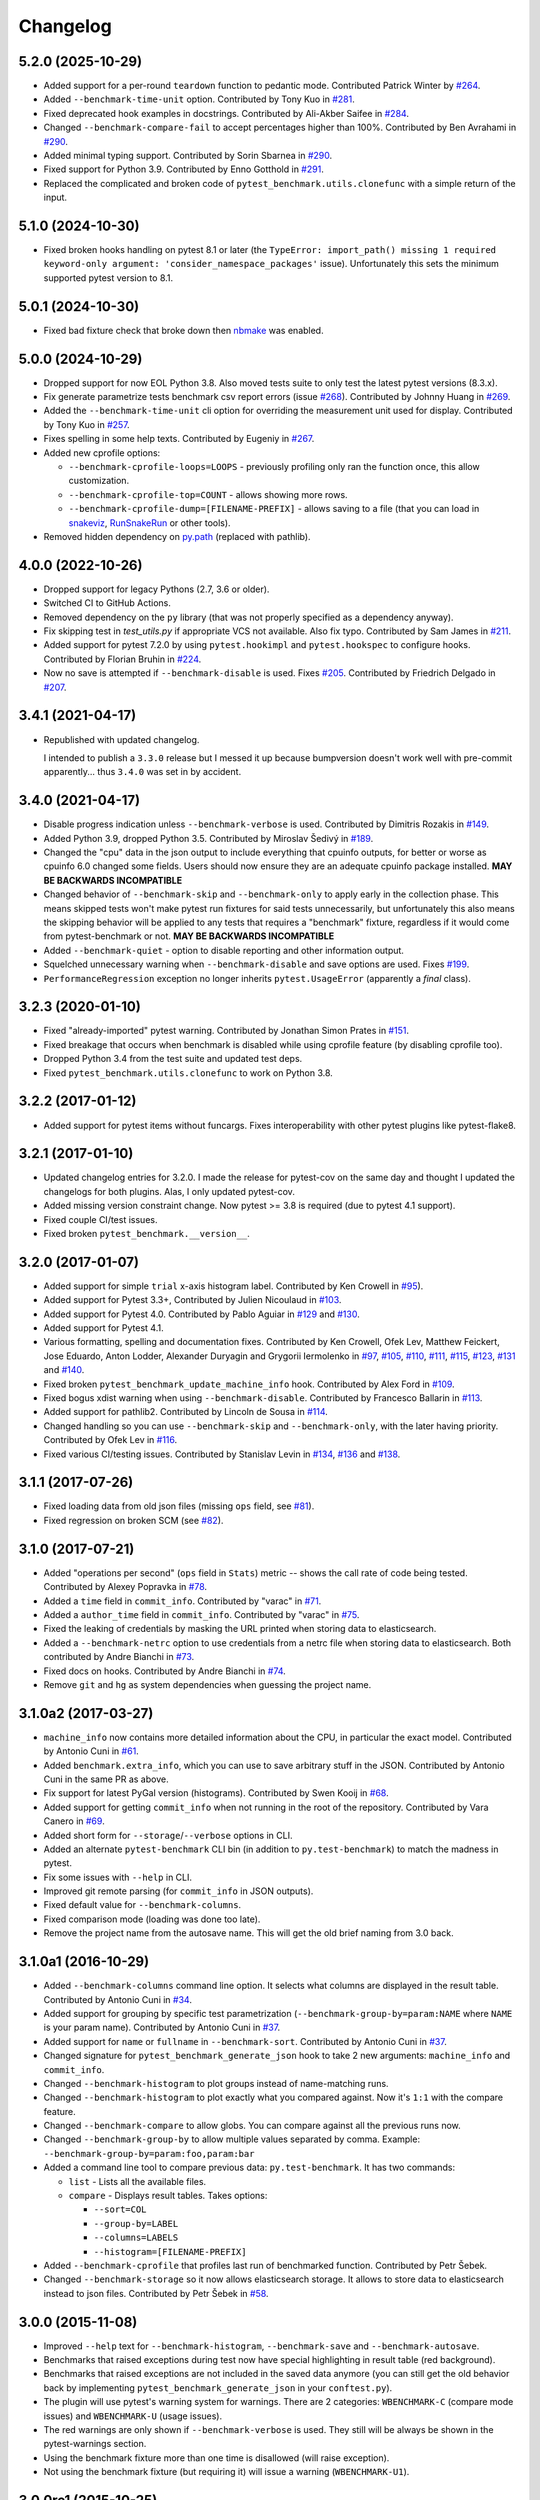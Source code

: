 
Changelog
=========

5.2.0 (2025-10-29)
------------------

* Added support for a per-round ``teardown`` function to pedantic mode.
  Contributed Patrick Winter by `#264 <https://github.com/ionelmc/pytest-benchmark/pull/264>`_.
* Added ``--benchmark-time-unit`` option.
  Contributed by Tony Kuo in `#281 <https://github.com/ionelmc/pytest-benchmark/pull/281>`_.
* Fixed deprecated hook examples in docstrings.
  Contributed by Ali-Akber Saifee in `#284 <https://github.com/ionelmc/pytest-benchmark/pull/284>`_.
* Changed ``--benchmark-compare-fail`` to accept percentages higher than 100%.
  Contributed by Ben Avrahami in `#290 <https://github.com/ionelmc/pytest-benchmark/pull/280>`_.
* Added minimal typing support.
  Contributed by Sorin Sbarnea in `#290 <https://github.com/ionelmc/pytest-benchmark/pull/290>`_.
* Fixed support for Python 3.9.
  Contributed by Enno Gotthold in `#291 <https://github.com/ionelmc/pytest-benchmark/pull/291>`_.
* Replaced the complicated and broken code of ``pytest_benchmark.utils.clonefunc`` with a simple return of the input.

5.1.0 (2024-10-30)
------------------

* Fixed broken hooks handling on pytest 8.1 or later (the ``TypeError: import_path() missing 1 required keyword-only argument: 'consider_namespace_packages'`` issue).
  Unfortunately this sets the minimum supported pytest version to 8.1.

5.0.1 (2024-10-30)
------------------

* Fixed bad fixture check that broke down then `nbmake <https://pypi.org/project/nbmake/>`_ was enabled.

5.0.0 (2024-10-29)
------------------

* Dropped support for now EOL Python 3.8. Also moved tests suite to only test the latest pytest versions (8.3.x).
* Fix generate parametrize tests benchmark csv report errors (issue `#268 <https://github.com/ionelmc/pytest-benchmark/issues/268>`_).
  Contributed by Johnny Huang in `#269 <https://github.com/ionelmc/pytest-benchmark/pull/269>`_.
* Added the ``--benchmark-time-unit`` cli option for overriding the measurement unit used for display.
  Contributed by Tony Kuo in `#257 <https://github.com/ionelmc/pytest-benchmark/pull/257>`_.
* Fixes spelling in some help texts.
  Contributed by Eugeniy in `#267 <https://github.com/ionelmc/pytest-benchmark/pull/267>`_.
* Added new cprofile options:

  - ``--benchmark-cprofile-loops=LOOPS`` - previously profiling only ran the function once, this allow customization.
  - ``--benchmark-cprofile-top=COUNT`` - allows showing more rows.
  - ``--benchmark-cprofile-dump=[FILENAME-PREFIX]`` - allows saving to a file (that you can load in `snakeviz <https://pypi.org/project/snakeviz/>`_, `RunSnakeRun <https://pypi.org/project/RunSnakeRun/>`_ or other tools).
* Removed hidden dependency on `py.path <https://pypi.org/project/py/>`_ (replaced with pathlib).

4.0.0 (2022-10-26)
------------------

* Dropped support for legacy Pythons (2.7, 3.6 or older).
* Switched CI to GitHub Actions.
* Removed dependency on the ``py`` library (that was not properly specified as a dependency anyway).
* Fix skipping test in `test_utils.py` if appropriate VCS not available. Also fix typo.
  Contributed by Sam James in `#211 <https://github.com/ionelmc/pytest-benchmark/pull/211>`_.
* Added support for pytest 7.2.0 by using ``pytest.hookimpl`` and ``pytest.hookspec`` to configure hooks.
  Contributed by Florian Bruhin in `#224 <https://github.com/ionelmc/pytest-benchmark/pull/224>`_.
* Now no save is attempted if ``--benchmark-disable`` is used.
  Fixes `#205 <https://github.com/ionelmc/pytest-benchmark/issues/205>`_.
  Contributed by Friedrich Delgado in `#207 <https://github.com/ionelmc/pytest-benchmark/pull/207>`_.

3.4.1 (2021-04-17)
------------------

* Republished with updated changelog.

  I intended to publish a ``3.3.0`` release but I messed it up because bumpversion doesn't work well with pre-commit
  apparently... thus ``3.4.0`` was set in by accident.


3.4.0 (2021-04-17)
------------------

* Disable progress indication unless ``--benchmark-verbose`` is used.
  Contributed by Dimitris Rozakis in `#149 <https://github.com/ionelmc/pytest-benchmark/pull/149>`_.
* Added Python 3.9, dropped Python 3.5.
  Contributed by Miroslav Šedivý in `#189 <https://github.com/ionelmc/pytest-benchmark/pull/189>`_.
* Changed the "cpu" data in the json output to include everything that cpuinfo outputs, for better or worse as cpuinfo 6.0 changed some
  fields. Users should now ensure they are an adequate cpuinfo package installed.
  **MAY BE BACKWARDS INCOMPATIBLE**
* Changed behavior of ``--benchmark-skip`` and ``--benchmark-only`` to apply early in the collection phase.
  This means skipped tests won't make pytest run fixtures for said tests unnecessarily, but unfortunately this also means
  the skipping behavior will be applied to any tests that requires a "benchmark" fixture, regardless if it would come from pytest-benchmark
  or not.
  **MAY BE BACKWARDS INCOMPATIBLE**
* Added ``--benchmark-quiet`` - option to disable reporting and other information output.
* Squelched unnecessary warning when ``--benchmark-disable`` and save options are used.
  Fixes `#199 <https://github.com/ionelmc/pytest-benchmark/issues/199>`_.
* ``PerformanceRegression`` exception no longer inherits ``pytest.UsageError`` (apparently a *final* class).

3.2.3 (2020-01-10)
------------------

* Fixed "already-imported" pytest warning. Contributed by Jonathan Simon Prates in
  `#151 <https://github.com/ionelmc/pytest-benchmark/pull/151>`_.
* Fixed breakage that occurs when benchmark is disabled while using cprofile feature (by disabling cprofile too).
* Dropped Python 3.4 from the test suite and updated test deps.
* Fixed ``pytest_benchmark.utils.clonefunc`` to work on Python 3.8.

3.2.2 (2017-01-12)
------------------

* Added support for pytest items without funcargs. Fixes interoperability with other pytest plugins like pytest-flake8.

3.2.1 (2017-01-10)
------------------

* Updated changelog entries for 3.2.0. I made the release for pytest-cov on the same day and thought I updated the
  changelogs for both plugins. Alas, I only updated pytest-cov.
* Added missing version constraint change. Now pytest >= 3.8 is required (due to pytest 4.1 support).
* Fixed couple CI/test issues.
* Fixed broken ``pytest_benchmark.__version__``.

3.2.0 (2017-01-07)
------------------

* Added support for simple ``trial`` x-axis histogram label. Contributed by Ken Crowell in
  `#95 <https://github.com/ionelmc/pytest-benchmark/pull/95>`_).
* Added support for Pytest 3.3+, Contributed by Julien Nicoulaud in
  `#103 <https://github.com/ionelmc/pytest-benchmark/pull/103>`_.
* Added support for Pytest 4.0. Contributed by Pablo Aguiar in
  `#129 <https://github.com/ionelmc/pytest-benchmark/pull/129>`_ and
  `#130 <https://github.com/ionelmc/pytest-benchmark/pull/130>`_.
* Added support for Pytest 4.1.
* Various formatting, spelling and documentation fixes. Contributed by
  Ken Crowell, Ofek Lev, Matthew Feickert, Jose Eduardo, Anton Lodder, Alexander Duryagin and Grygorii Iermolenko in
  `#97 <https://github.com/ionelmc/pytest-benchmark/pull/97>`_,
  `#105 <https://github.com/ionelmc/pytest-benchmark/pull/105>`_,
  `#110 <https://github.com/ionelmc/pytest-benchmark/pull/110>`_,
  `#111 <https://github.com/ionelmc/pytest-benchmark/pull/111>`_,
  `#115 <https://github.com/ionelmc/pytest-benchmark/pull/115>`_,
  `#123 <https://github.com/ionelmc/pytest-benchmark/pull/123>`_,
  `#131 <https://github.com/ionelmc/pytest-benchmark/pull/131>`_ and
  `#140 <https://github.com/ionelmc/pytest-benchmark/pull/140>`_.
* Fixed broken ``pytest_benchmark_update_machine_info`` hook. Contributed by Alex Ford in
  `#109 <https://github.com/ionelmc/pytest-benchmark/pull/109>`_.
* Fixed bogus xdist warning when using ``--benchmark-disable``. Contributed by Francesco Ballarin in
  `#113 <https://github.com/ionelmc/pytest-benchmark/pull/113>`_.
* Added support for pathlib2. Contributed by Lincoln de Sousa in
  `#114 <https://github.com/ionelmc/pytest-benchmark/pull/114>`_.
* Changed handling so you can use ``--benchmark-skip`` and ``--benchmark-only``, with the later having priority.
  Contributed by Ofek Lev in
  `#116 <https://github.com/ionelmc/pytest-benchmark/pull/116>`_.
* Fixed various CI/testing issues.
  Contributed by Stanislav Levin in
  `#134 <https://github.com/ionelmc/pytest-benchmark/pull/134>`_,
  `#136 <https://github.com/ionelmc/pytest-benchmark/pull/136>`_ and
  `#138 <https://github.com/ionelmc/pytest-benchmark/pull/138>`_.

3.1.1 (2017-07-26)
------------------

* Fixed loading data from old json files (missing ``ops`` field, see
  `#81 <https://github.com/ionelmc/pytest-benchmark/issues/81>`_).
* Fixed regression on broken SCM (see
  `#82 <https://github.com/ionelmc/pytest-benchmark/issues/82>`_).

3.1.0 (2017-07-21)
------------------

* Added "operations per second" (``ops`` field in ``Stats``) metric --
  shows the call rate of code being tested. Contributed by Alexey Popravka in
  `#78 <https://github.com/ionelmc/pytest-benchmark/pull/78>`_.
* Added a ``time`` field in ``commit_info``. Contributed by "varac" in
  `#71 <https://github.com/ionelmc/pytest-benchmark/pull/71>`_.
* Added a ``author_time`` field in ``commit_info``. Contributed by "varac" in
  `#75   <https://github.com/ionelmc/pytest-benchmark/pull/75>`_.
* Fixed the leaking of credentials by masking the URL printed when storing
  data to elasticsearch.
* Added a ``--benchmark-netrc`` option to use credentials from a netrc file when
  storing data to elasticsearch. Both contributed by Andre Bianchi in
  `#73 <https://github.com/ionelmc/pytest-benchmark/pull/73>`_.
* Fixed docs on hooks. Contributed by Andre Bianchi in `#74 <https://github.com/ionelmc/pytest-benchmark/pull/74>`_.
* Remove ``git`` and ``hg`` as system dependencies when guessing the project name.

3.1.0a2 (2017-03-27)
--------------------

* ``machine_info`` now contains more detailed information about the CPU, in
  particular the exact model. Contributed by Antonio Cuni in `#61 <https://github.com/ionelmc/pytest-benchmark/pull/61>`_.
* Added ``benchmark.extra_info``, which you can use to save arbitrary stuff in
  the JSON. Contributed by Antonio Cuni in the same PR as above.
* Fix support for latest PyGal version (histograms). Contributed by Swen Kooij in
  `#68 <https://github.com/ionelmc/pytest-benchmark/pull/68>`_.
* Added support for getting ``commit_info`` when not running in the root of the repository. Contributed by Vara Canero in
  `#69 <https://github.com/ionelmc/pytest-benchmark/pull/69>`_.
* Added short form for ``--storage``/``--verbose`` options in CLI.
* Added an alternate ``pytest-benchmark`` CLI bin (in addition to ``py.test-benchmark``) to match the madness in pytest.
* Fix some issues with ``--help`` in CLI.
* Improved git remote parsing (for ``commit_info`` in JSON outputs).
* Fixed default value for ``--benchmark-columns``.
* Fixed comparison mode (loading was done too late).
* Remove the project name from the autosave name. This will get the old brief naming from 3.0 back.

3.1.0a1 (2016-10-29)
--------------------

* Added ``--benchmark-columns`` command line option. It selects what columns are displayed in the result table. Contributed by
  Antonio Cuni in `#34 <https://github.com/ionelmc/pytest-benchmark/pull/34>`_.
* Added support for grouping by specific test parametrization (``--benchmark-group-by=param:NAME`` where ``NAME`` is your
  param name). Contributed by Antonio Cuni in `#37 <https://github.com/ionelmc/pytest-benchmark/pull/37>`__.
* Added support for ``name`` or ``fullname`` in ``--benchmark-sort``.
  Contributed by Antonio Cuni in `#37 <https://github.com/ionelmc/pytest-benchmark/pull/37>`_.
* Changed signature for ``pytest_benchmark_generate_json`` hook to take 2 new arguments: ``machine_info`` and ``commit_info``.
* Changed ``--benchmark-histogram`` to plot groups instead of name-matching runs.
* Changed ``--benchmark-histogram`` to plot exactly what you compared against. Now it's ``1:1`` with the compare feature.
* Changed ``--benchmark-compare`` to allow globs. You can compare against all the previous runs now.
* Changed ``--benchmark-group-by`` to allow multiple values separated by comma.
  Example: ``--benchmark-group-by=param:foo,param:bar``
* Added a command line tool to compare previous data: ``py.test-benchmark``. It has two commands:

  * ``list`` - Lists all the available files.
  * ``compare`` - Displays result tables. Takes options:

    * ``--sort=COL``
    * ``--group-by=LABEL``
    * ``--columns=LABELS``
    * ``--histogram=[FILENAME-PREFIX]``
* Added ``--benchmark-cprofile`` that profiles last run of benchmarked function.  Contributed by Petr Šebek.
* Changed ``--benchmark-storage`` so it now allows elasticsearch storage. It allows to store data to elasticsearch instead to
  json files. Contributed by Petr Šebek in `#58 <https://github.com/ionelmc/pytest-benchmark/pull/58>`_.

3.0.0 (2015-11-08)
------------------

* Improved ``--help`` text for ``--benchmark-histogram``, ``--benchmark-save`` and ``--benchmark-autosave``.
* Benchmarks that raised exceptions during test now have special highlighting in result table (red background).
* Benchmarks that raised exceptions are not included in the saved data anymore (you can still get the old behavior back
  by implementing ``pytest_benchmark_generate_json`` in your ``conftest.py``).
* The plugin will use pytest's warning system for warnings. There are 2 categories: ``WBENCHMARK-C`` (compare mode
  issues) and ``WBENCHMARK-U`` (usage issues).
* The red warnings are only shown if ``--benchmark-verbose`` is used. They still will be always be shown in the
  pytest-warnings section.
* Using the benchmark fixture more than one time is disallowed (will raise exception).
* Not using the benchmark fixture (but requiring it) will issue a warning (``WBENCHMARK-U1``).

3.0.0rc1 (2015-10-25)
---------------------

* Changed ``--benchmark-warmup`` to take optional value and automatically activate on PyPy (default value is ``auto``).
  **MAY BE BACKWARDS INCOMPATIBLE**
* Removed the version check in compare mode (previously there was a warning if current version is lower than what's in
  the file).

3.0.0b3 (2015-10-22)
---------------------

* Changed how comparison is displayed in the result table. Now previous runs are shown as normal runs and names get a
  special suffix indicating the origin. Eg: "test_foobar (NOW)" or "test_foobar (0123)".
* Fixed sorting in the result table. Now rows are sorted by the sort column, and then by name.
* Show the plugin version in the header section.
* Moved the display of default options in the header section.

3.0.0b2 (2015-10-17)
---------------------

* Add a ``--benchmark-disable`` option. It's automatically activated when xdist is on
* When xdist is on or ``statistics`` can't be imported then ``--benchmark-disable`` is automatically activated (instead
  of ``--benchmark-skip``). **BACKWARDS INCOMPATIBLE**
* Replace the deprecated ``__multicall__`` with the new hookwrapper system.
* Improved description for ``--benchmark-max-time``.

3.0.0b1 (2015-10-13)
--------------------

* Tests are sorted alphabetically in the results table.
* Failing to import ``statistics`` doesn't create hard failures anymore. Benchmarks are automatically skipped if import
  failure occurs. This would happen on Python 3.2 (or earlier Python 3).

3.0.0a4 (2015-10-08)
--------------------

* Changed how failures to get commit info are handled: now they are soft failures. Previously it made the whole
  test suite fail, just because you didn't have ``git/hg`` installed.

3.0.0a3 (2015-10-02)
--------------------

* Added progress indication when computing stats.

3.0.0a2 (2015-09-30)
--------------------

* Fixed accidental output capturing caused by capturemanager misuse.

3.0.0a1 (2015-09-13)
--------------------

* Added JSON report saving (the ``--benchmark-json`` command line arguments). Based on initial work from Dave Collins in
  `#8 <https://github.com/ionelmc/pytest-benchmark/pull/8>`_.
* Added benchmark data storage(the ``--benchmark-save`` and ``--benchmark-autosave`` command line arguments).
* Added comparison to previous runs (the ``--benchmark-compare`` command line argument).
* Added performance regression checks (the ``--benchmark-compare-fail`` command line argument).
* Added possibility to group by various parts of test name (the ``--benchmark-compare-group-by`` command line argument).
* Added historical plotting (the ``--benchmark-histogram`` command line argument).
* Added option to fine tune the calibration (the ``--benchmark-calibration-precision`` command line argument and
  ``calibration_precision`` marker option).

* Changed ``benchmark_weave`` to no longer be a context manager. Cleanup is performed automatically.
  **BACKWARDS INCOMPATIBLE**
* Added ``benchmark.weave`` method (alternative to ``benchmark_weave`` fixture).

* Added new hooks to allow customization:

  * ``pytest_benchmark_generate_machine_info(config)``
  * ``pytest_benchmark_update_machine_info(config, info)``
  * ``pytest_benchmark_generate_commit_info(config)``
  * ``pytest_benchmark_update_commit_info(config, info)``
  * ``pytest_benchmark_group_stats(config, benchmarks, group_by)``
  * ``pytest_benchmark_generate_json(config, benchmarks, include_data)``
  * ``pytest_benchmark_update_json(config, benchmarks, output_json)``
  * ``pytest_benchmark_compare_machine_info(config, benchmarksession, machine_info, compared_benchmark)``

* Changed the timing code to:

  * Tracers are automatically disabled when running the test function (like coverage tracers).
  * Fixed an issue with calibration code getting stuck.

* Added ``pedantic mode`` via ``benchmark.pedantic()``. This mode disables calibration and allows a setup function.


2.5.0 (2015-06-20)
------------------

* Improved test suite a bit (not using ``cram`` anymore).
* Improved help text on the ``--benchmark-warmup`` option.
* Made ``warmup_iterations`` available as a marker argument (eg: ``@pytest.mark.benchmark(warmup_iterations=1234)``).
* Fixed ``--benchmark-verbose``'s printouts to work properly with output capturing.
* Changed how warmup iterations are computed (now number of total iterations is used, instead of just the rounds).
* Fixed a bug where calibration would run forever.
* Disabled red/green coloring (it was kinda random) when there's a single test in the results table.

2.4.1 (2015-03-16)
------------------

* Fix regression, plugin was raising ``ValueError: no option named 'dist'`` when xdist wasn't installed.

2.4.0 (2015-03-12)
------------------

* Add a ``benchmark_weave`` experimental fixture.
* Fix internal failures when ``xdist`` plugin is active.
* Automatically disable benchmarks if ``xdist`` is active.

2.3.0 (2014-12-27)
------------------

* Moved the warmup in the calibration phase. Solves issues with benchmarking on PyPy.

  Added a ``--benchmark-warmup-iterations`` option to fine-tune that.

2.2.0 (2014-12-26)
------------------

* Make the default rounds smaller (so that variance is more accurate).
* Show the defaults in the ``--help`` section.

2.1.0 (2014-12-20)
------------------

* Simplify the calibration code so that the round is smaller.
* Add diagnostic output for calibration code (``--benchmark-verbose``).

2.0.0 (2014-12-19)
------------------

* Replace the context-manager based API with a simple callback interface. **BACKWARDS INCOMPATIBLE**
* Implement timer calibration for precise measurements.

1.0.0 (2014-12-15)
------------------

* Use a precise default timer for PyPy.

? (?)
-----

* README and styling fixes. Contributed by Marc Abramowitz in `#4 <https://github.com/ionelmc/pytest-benchmark/pull/4>`_.
* Lots of wild changes.
